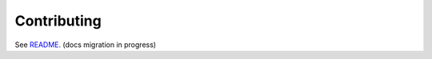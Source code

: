 Contributing
============

See README__. (docs migration in progress)

__ https://github.com/deppen8/pandas-vet/blob/master/README.md#contributing

.. todo:: Move Contributing instructions from README.md.
